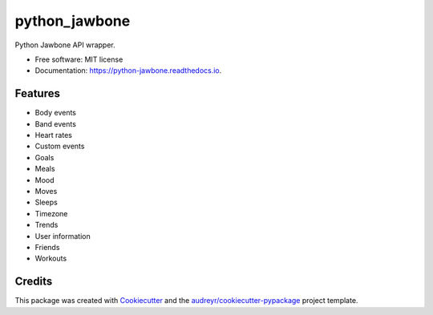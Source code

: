 ===============================
python_jawbone
===============================


.. image:: https://img.shields.io/pypi/v/python_jawbone.svg
        :target: https://pypi.python.org/pypi/python_jawbone

.. image:: https://img.shields.io/travis/budurli/python_jawbone.svg
        :target: https://travis-ci.org/budurli/python_jawbone

.. image:: https://readthedocs.org/projects/python-jawbone/badge/?version=latest
        :target: https://python-jawbone.readthedocs.io/en/latest/?badge=latest
        :alt: Documentation Status

.. image:: https://pyup.io/repos/github/budurli/python-jawbone/shield.svg
     :target: https://pyup.io/repos/github/budurli/python-jawbone/
     :alt: Updates

.. image:: https://pyup.io/repos/github/budurli/python-jawbone/python-3-shield.svg
    :target: https://pyup.io/repos/github/budurli/python-jawbone/
    :alt: Python 3

Python Jawbone API wrapper.


* Free software: MIT license
* Documentation: https://python-jawbone.readthedocs.io.


Features
--------

* Body events
* Band events
* Heart rates
* Custom events
* Goals
* Meals
* Mood
* Moves
* Sleeps
* Timezone
* Trends
* User information
* Friends
* Workouts

Credits
---------

This package was created with Cookiecutter_ and the `audreyr/cookiecutter-pypackage`_ project template.

.. _Cookiecutter: https://github.com/audreyr/cookiecutter
.. _`audreyr/cookiecutter-pypackage`: https://github.com/audreyr/cookiecutter-pypackage
